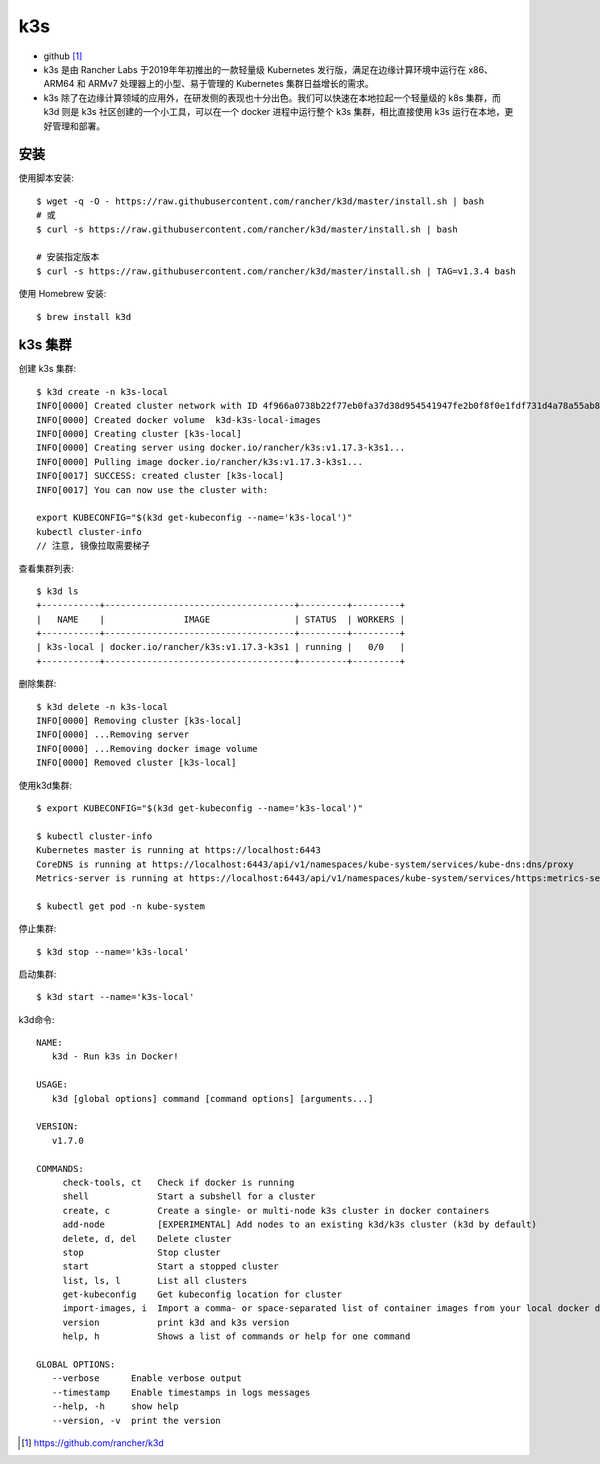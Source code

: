 k3s
#######

* github [1]_
* k3s 是由 Rancher Labs 于2019年年初推出的一款轻量级 Kubernetes 发行版，满足在边缘计算环境中运行在 x86、ARM64 和 ARMv7 处理器上的小型、易于管理的 Kubernetes 集群日益增长的需求。
* k3s 除了在边缘计算领域的应用外，在研发侧的表现也十分出色。我们可以快速在本地拉起一个轻量级的 k8s 集群，而 k3d 则是 k3s 社区创建的一个小工具，可以在一个 docker 进程中运行整个 k3s 集群，相比直接使用 k3s 运行在本地，更好管理和部署。

安装
====

使用脚本安装::

    $ wget -q -O - https://raw.githubusercontent.com/rancher/k3d/master/install.sh | bash
    # 或
    $ curl -s https://raw.githubusercontent.com/rancher/k3d/master/install.sh | bash

    # 安装指定版本
    $ curl -s https://raw.githubusercontent.com/rancher/k3d/master/install.sh | TAG=v1.3.4 bash

使用 Homebrew 安装::

    $ brew install k3d

k3s 集群
=============

创建 k3s 集群::

    $ k3d create -n k3s-local
    INFO[0000] Created cluster network with ID 4f966a0738b22f77eb0fa37d38d954541947fe2b0f8f0e1fdf731d4a78a55ab8
    INFO[0000] Created docker volume  k3d-k3s-local-images
    INFO[0000] Creating cluster [k3s-local]
    INFO[0000] Creating server using docker.io/rancher/k3s:v1.17.3-k3s1...
    INFO[0000] Pulling image docker.io/rancher/k3s:v1.17.3-k3s1...
    INFO[0017] SUCCESS: created cluster [k3s-local]
    INFO[0017] You can now use the cluster with:

    export KUBECONFIG="$(k3d get-kubeconfig --name='k3s-local')"
    kubectl cluster-info
    // 注意, 镜像拉取需要梯子

查看集群列表::

    $ k3d ls
    +-----------+------------------------------------+---------+---------+
    |   NAME    |               IMAGE                | STATUS  | WORKERS |
    +-----------+------------------------------------+---------+---------+
    | k3s-local | docker.io/rancher/k3s:v1.17.3-k3s1 | running |   0/0   |
    +-----------+------------------------------------+---------+---------+

删除集群::

    $ k3d delete -n k3s-local
    INFO[0000] Removing cluster [k3s-local]
    INFO[0000] ...Removing server
    INFO[0000] ...Removing docker image volume
    INFO[0000] Removed cluster [k3s-local]

使用k3d集群::

    $ export KUBECONFIG="$(k3d get-kubeconfig --name='k3s-local')"

    $ kubectl cluster-info
    Kubernetes master is running at https://localhost:6443
    CoreDNS is running at https://localhost:6443/api/v1/namespaces/kube-system/services/kube-dns:dns/proxy
    Metrics-server is running at https://localhost:6443/api/v1/namespaces/kube-system/services/https:metrics-server:/proxy

    $ kubectl get pod -n kube-system

停止集群::

    $ k3d stop --name='k3s-local'

启动集群::

    $ k3d start --name='k3s-local'

k3d命令::

    NAME:
       k3d - Run k3s in Docker!

    USAGE:
       k3d [global options] command [command options] [arguments...]

    VERSION:
       v1.7.0

    COMMANDS:
         check-tools, ct   Check if docker is running
         shell             Start a subshell for a cluster
         create, c         Create a single- or multi-node k3s cluster in docker containers
         add-node          [EXPERIMENTAL] Add nodes to an existing k3d/k3s cluster (k3d by default)
         delete, d, del    Delete cluster
         stop              Stop cluster
         start             Start a stopped cluster
         list, ls, l       List all clusters
         get-kubeconfig    Get kubeconfig location for cluster
         import-images, i  Import a comma- or space-separated list of container images from your local docker daemon into the cluster
         version           print k3d and k3s version
         help, h           Shows a list of commands or help for one command

    GLOBAL OPTIONS:
       --verbose      Enable verbose output
       --timestamp    Enable timestamps in logs messages
       --help, -h     show help
       --version, -v  print the version




.. [1] https://github.com/rancher/k3d